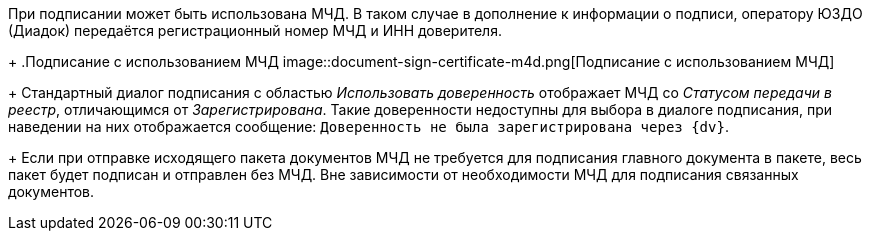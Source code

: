 При подписании может быть использована МЧД. В таком случае в дополнение к информации о подписи, оператору ЮЗДО (Диадок) передаётся регистрационный номер МЧД и ИНН доверителя.
+
.Подписание с использованием МЧД
image::document-sign-certificate-m4d.png[Подписание с использованием МЧД]
+
Стандартный диалог подписания с областью _Использовать доверенность_ отображает МЧД со _Статусом передачи в реестр_, отличающимся от _Зарегистрирована_. Такие доверенности недоступны для выбора в диалоге подписания, при наведении на них отображается сообщение: `Доверенность не была зарегистрирована через {dv}`.
+
Если при отправке исходящего пакета документов МЧД не требуется для подписания главного документа в пакете, весь пакет будет подписан и отправлен без МЧД. Вне зависимости от необходимости МЧД для подписания связанных документов.